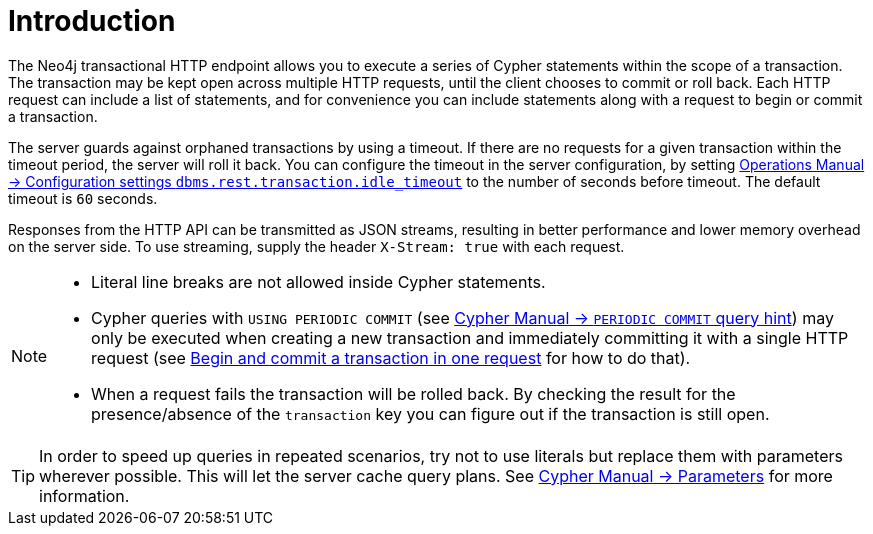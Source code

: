 :description: Introduction to the Neo4j HTTP API.

[[http-api-introduction]]
= Introduction

The Neo4j transactional HTTP endpoint allows you to execute a series of Cypher statements within the scope of a transaction.
The transaction may be kept open across multiple HTTP requests, until the client chooses to commit or roll back.
Each HTTP request can include a list of statements, and for convenience you can include statements along with a request to begin or commit a transaction.

The server guards against orphaned transactions by using a timeout.
If there are no requests for a given transaction within the timeout period, the server will roll it back.
You can configure the timeout in the server configuration, by setting xref:4.2@operations-manual:ROOT:reference/configuration-settings/index.adoc#config_dbms.rest.transaction.idle_timeout[Operations Manual -> Configuration settings `dbms.rest.transaction.idle_timeout`] to the number of seconds before timeout.
The default timeout is `60` seconds.

Responses from the HTTP API can be transmitted as JSON streams, resulting in better performance and lower memory overhead on the server side.
To use streaming, supply the header `X-Stream: true` with each request.

[NOTE]
====
* Literal line breaks are not allowed inside Cypher statements.
* Cypher queries with `USING PERIODIC COMMIT` (see xref:4.2@cypher-manual:ROOT:query-tuning/using/index.adoc#query-using-periodic-commit-hint[Cypher Manual -> `PERIODIC COMMIT` query hint]) may only be executed when creating a new transaction and immediately committing it with a single HTTP request (see xref::/actions/begin-and-commit-a-transaction-in-one-request.adoc[Begin and commit a transaction in one request] for how to do that).
* When a request fails the transaction will be rolled back.
By checking the result for the presence/absence of the `transaction` key you can figure out if the transaction is still open.
====

[TIP]
====
In order to speed up queries in repeated scenarios, try not to use literals but replace them with parameters wherever possible.
This will let the server cache query plans.
See xref:4.2@cypher-manual:ROOT:syntax/parameters/index.adoc#cypher-parameters[Cypher Manual -> Parameters] for more information.
====

